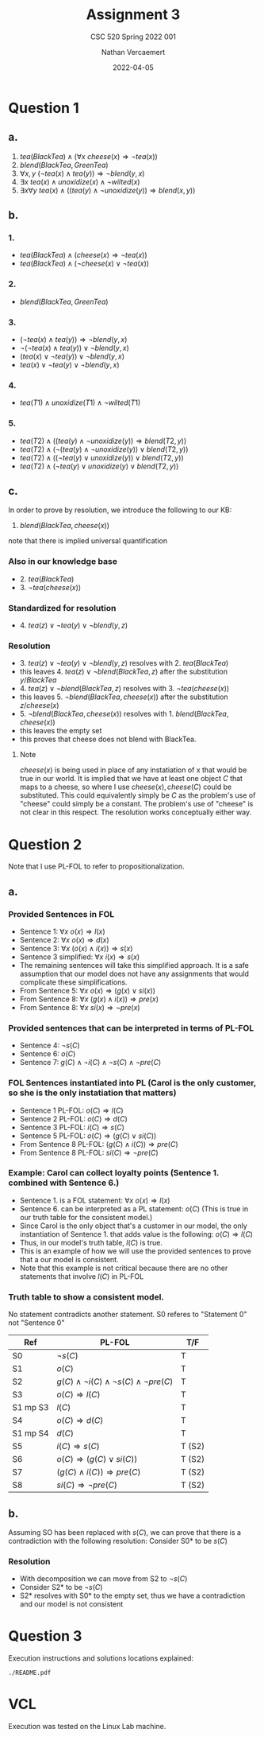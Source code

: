 #+LATEX_HEADER: \usepackage{placeins}
#+TITLE: Assignment 3
#+SUBTITLE: CSC 520 Spring 2022 001
#+AUTHOR: Nathan Vercaemert
#+DATE: 2022-04-05
* Question 1
** a.
1. \(tea(BlackTea) \land (\forall x \:cheese(x) \Rightarrow \lnot tea(x))\)
2. \(blend(BlackTea, GreenTea)\)
3. \(\forall x,y \: (\lnot tea(x) \land tea(y)) \Rightarrow \lnot blend(y,x)\)
4. \(\exists x \: tea(x) \land unoxidize(x) \land \lnot wilted(x)\)
5. \(\exists x \forall y \: tea(x) \land ((tea(y) \land \lnot unoxidize(y)) \Rightarrow blend(x,y))\)
** b.
*** 1.
- \(tea(BlackTea) \land (cheese(x) \Rightarrow \lnot tea(x))\)
- \(tea(BlackTea) \land (\lnot cheese(x) \lor \lnot tea(x))\)
*** 2.
- \(blend(BlackTea, GreenTea)\)
*** 3.
- \((\lnot tea(x) \land tea(y)) \Rightarrow \lnot blend(y,x)\)
- \(\lnot(\lnot tea(x) \land tea(y)) \lor \lnot blend(y,x)\)
- \((tea(x) \lor \lnot tea(y)) \lor \lnot blend(y,x)\)
- \(tea(x) \lor \lnot tea(y) \lor \lnot blend(y,x)\)
*** 4.
- \(tea(T1) \land unoxidize(T1) \land \lnot wilted(T1)\)
*** 5.
- \(tea(T2) \land ((tea(y) \land \lnot unoxidize(y)) \Rightarrow blend(T2,y))\)
- \(tea(T2) \land (\lnot(tea(y) \land \lnot unoxidize(y)) \lor blend(T2,y))\)
- \(tea(T2) \land ((\lnot tea(y) \lor unoxidize(y)) \lor blend(T2,y))\)
- \(tea(T2) \land (\lnot tea(y) \lor unoxidize(y) \lor blend(T2,y))\)
** c.
In order to prove by resolution, we introduce the following to our KB:
1. \(blend(BlackTea,cheese(x))\)
note that there is implied universal quantification
*** Also in our knowledge base
- 2. \(tea(BlackTea)\)
- 3. \(\lnot tea(cheese(x))\)
*** Standardized for resolution
- 4. \(tea(z) \lor \lnot tea(y) \lor \lnot blend(y,z)\)
*** Resolution
- 3. \(tea(z) \lor \lnot tea(y) \lor \lnot blend(y,z)\) resolves with 2. \(tea(BlackTea)\)
- this leaves 4. \(tea(z) \lor \lnot blend(BlackTea,z)\) after the substitution \({y/BlackTea}\)
- 4. \(tea(z) \lor \lnot blend(BlackTea,z)\) resolves with 3. \(\lnot tea(cheese(x))\)
- this leaves 5. \(\lnot blend(BlackTea,cheese(x))\) after the substitution \({z/cheese(x)}\)
- 5. \(\lnot blend(BlackTea,cheese(x))\) resolves with 1. \(blend(BlackTea,cheese(x))\)
- this leaves the empty set
- this proves that cheese does not blend with BlackTea.
**** Note
\(cheese(x)\) is being used in place of any instatiation of x that would be true in our world. It is implied that we have at least one object \(C\) that maps to a cheese, so where I use \(cheese(x), cheese(C)\) could be substituted. This could equivalently simply be \(C\) as the problem's use of "cheese" could simply be a constant. The problem's use of "cheese" is not clear in this respect. The resolution works conceptually either way.
* Question 2
Note that I use PL-FOL to refer to propositionalization.
** a.
*** Provided Sentences in FOL
- Sentence 1: \(\forall x \: o(x) \Rightarrow l(x)\)
- Sentence 2: \(\forall x \: o(x) \Rightarrow d(x)\)
- Sentence 3: \(\forall x \: (o(x) \land i(x)) \Rightarrow s(x)\)
- Sentence 3 simplified: \(\forall x \: i(x) \Rightarrow s(x)\)
- The remaining sentences will take this simplified approach. It is a safe assumption that our model does not have any assignments that would complicate these simplifications.
- From Sentence 5: \(\forall x \: o(x) \Rightarrow (g(x) \lor si(x))\)  
- From Sentence 8: \(\forall x \: (g(x) \land i(x)) \Rightarrow pre(x)\)
- From Sentence 8: \(\forall x \: si(x) \Rightarrow \lnot pre(x)\)
*** Provided sentences that can be interpreted in terms of PL-FOL
- Sentence 4: \(\lnot s(C)\)
- Sentence 6: \(o(C)\)
- Sentence 7: \(g(C) \land \lnot i(C) \land \lnot s(C) \land \lnot pre(C)\)
*** FOL Sentences instantiated into PL (Carol is the only customer, so she is the only instatiation that matters)
- Sentence 1 PL-FOL: \(o(C) \Rightarrow l(C)\)
- Sentence 2 PL-FOL: \(o(C) \Rightarrow d(C)\)
- Sentence 3 PL-FOL: \(i(C) \Rightarrow s(C)\)
- Sentence 5 PL-FOL: \(o(C) \Rightarrow (g(C) \lor si(C))\)
- From Sentence 8 PL-FOL: \((g(C) \land i(C)) \Rightarrow pre(C)\)
- From Sentence 8 PL-FOL: \(si(C) \Rightarrow \lnot pre(C)\)
*** Example: Carol can collect loyalty points (Sentence 1. combined with Sentence 6.)
- Sentence 1. is a FOL statement: \(\forall x \: o(x) \Rightarrow l(x)\)
- Sentence 6. can be interpreted as  a PL statement: \(o(C)\) (This is true in our truth table for the consistent model.)
- Since Carol is the only object that's a customer in our model, the only instantiation of Sentence 1. that adds value is the following: \(o(C) \Rightarrow l(C)\)
- Thus, in our model's truth table, \(l(C)\) is true.
- This is an example of how we will use the provided sentences to prove that a our model is consistent.
- Note that this example is not critical because there are no other statements that involve \(l(C)\) in PL-FOL
*** Truth table to show a consistent model.
No statement contradicts another statement.
S0 referes to "Statement 0" not "Sentence 0"
\FloatBarrier
| Ref      | PL-FOL                                                        | T/F    |
|----------+---------------------------------------------------------------+--------|
| S0       | \(\lnot s(C)\)                                                | T      |
| S1       | \(o(C)\)                                                      | T      |
| S2       | \(g(C) \land \lnot i(C) \land \lnot s(C) \land \lnot pre(C)\) | T      |
| S3       | \(o(C) \Rightarrow l(C)\)                                     | T      |
| S1 mp S3 | \(l(C)\)                                                      | T      |
| S4       | \(o(C) \Rightarrow d(C)\)                                     | T      |
| S1 mp S4 | \(d(C)\)                                                      | T      |
| S5       | \(i(C) \Rightarrow s(C)\)                                     | T (S2) |
| S6       | \(o(C) \Rightarrow (g(C) \lor si(C))\)                        | T (S2) |
| S7       | \((g(C) \land i(C)) \Rightarrow pre(C)\)                      | T (S2)  |
| S8       | \(si(C) \Rightarrow \lnot pre(C)\)                            | T (S2) |
\FloatBarriers
** b.
Assuming SO has been replaced with \(s(C)\), we can prove that there is a contradiction with the following resolution:
Consider S0* to be \(s(C)\)
*** Resolution
- With decomposition we can move from S2 to \(\lnot s(C)\)
- Consider S2* to be \(\lnot s(C)\)
- S2* resolves with S0* to the empty set, thus we have a contradiction and our model is not consistent
* Question 3
Execution instructions and solutions locations explained:
#+BEGIN_SRC shell
  ./README.pdf
#+END_SRC
* VCL
Execution was tested on the Linux Lab machine.
